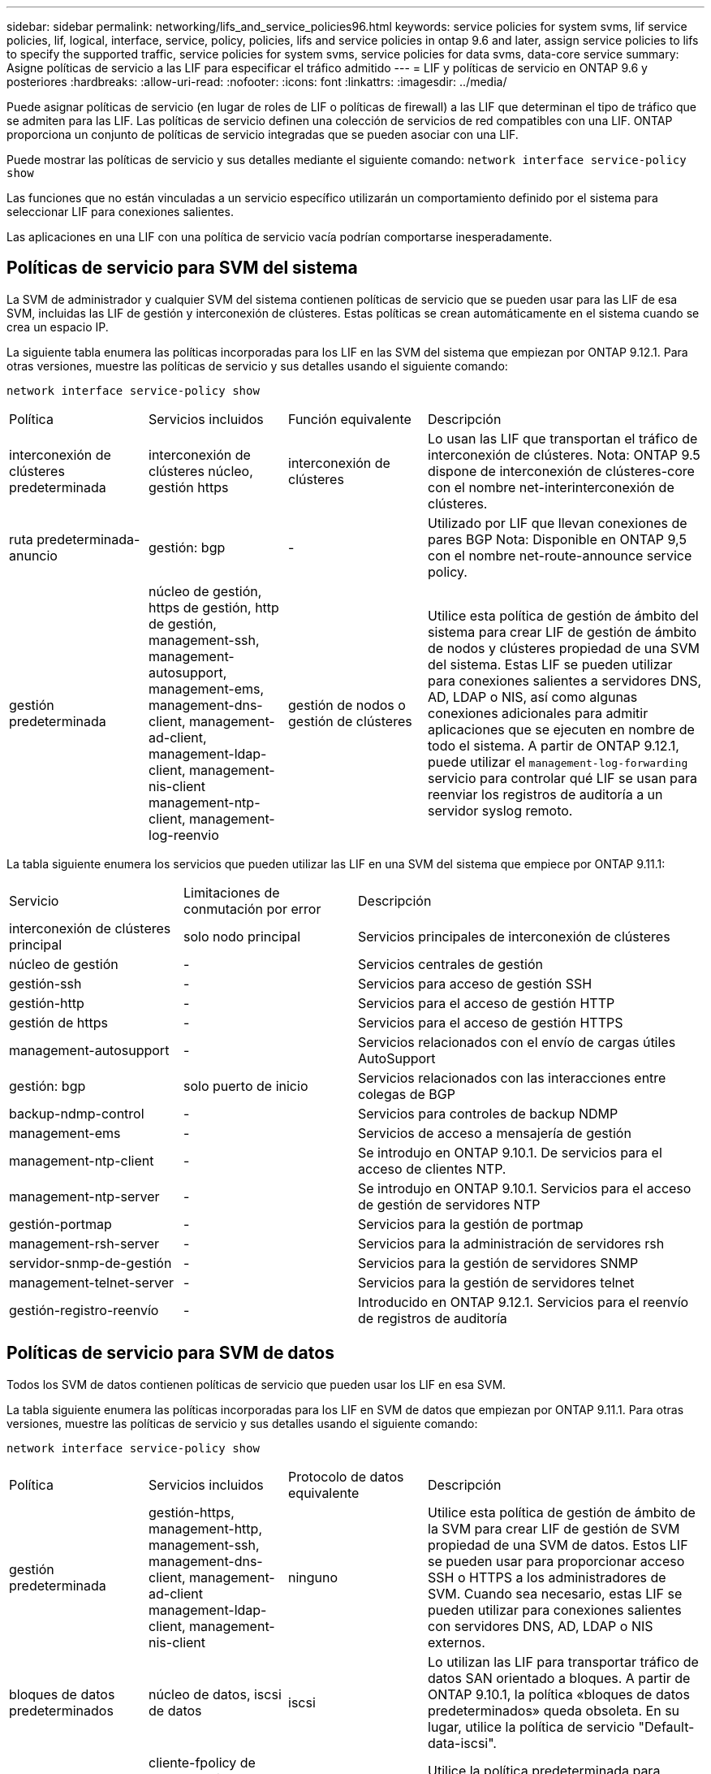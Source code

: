 ---
sidebar: sidebar 
permalink: networking/lifs_and_service_policies96.html 
keywords: service policies for system svms, lif service policies, lif, logical, interface, service, policy, policies, lifs and service policies in ontap 9.6 and later, assign service policies to lifs to specify the supported traffic, service policies for system svms, service policies for data svms, data-core service 
summary: Asigne políticas de servicio a las LIF para especificar el tráfico admitido 
---
= LIF y políticas de servicio en ONTAP 9.6 y posteriores
:hardbreaks:
:allow-uri-read: 
:nofooter: 
:icons: font
:linkattrs: 
:imagesdir: ../media/


[role="lead"]
Puede asignar políticas de servicio (en lugar de roles de LIF o políticas de firewall) a las LIF que determinan el tipo de tráfico que se admiten para las LIF. Las políticas de servicio definen una colección de servicios de red compatibles con una LIF. ONTAP proporciona un conjunto de políticas de servicio integradas que se pueden asociar con una LIF.

Puede mostrar las políticas de servicio y sus detalles mediante el siguiente comando:
`network interface service-policy show`

Las funciones que no están vinculadas a un servicio específico utilizarán un comportamiento definido por el sistema para seleccionar LIF para conexiones salientes.

Las aplicaciones en una LIF con una política de servicio vacía podrían comportarse inesperadamente.



== Políticas de servicio para SVM del sistema

La SVM de administrador y cualquier SVM del sistema contienen políticas de servicio que se pueden usar para las LIF de esa SVM, incluidas las LIF de gestión y interconexión de clústeres. Estas políticas se crean automáticamente en el sistema cuando se crea un espacio IP.

La siguiente tabla enumera las políticas incorporadas para los LIF en las SVM del sistema que empiezan por ONTAP 9.12.1. Para otras versiones, muestre las políticas de servicio y sus detalles usando el siguiente comando:

`network interface service-policy show`

[cols="20,20,20,40"]
|===


| Política | Servicios incluidos | Función equivalente | Descripción 


 a| 
interconexión de clústeres predeterminada
 a| 
interconexión de clústeres núcleo, gestión https
 a| 
interconexión de clústeres
 a| 
Lo usan las LIF que transportan el tráfico de interconexión de clústeres.
Nota: ONTAP 9.5 dispone de interconexión de clústeres-core con el nombre net-interinterconexión de clústeres.



 a| 
ruta predeterminada-anuncio
 a| 
gestión: bgp
 a| 
-
 a| 
Utilizado por LIF que llevan conexiones de pares BGP
Nota: Disponible en ONTAP 9,5 con el nombre net-route-announce service policy.



 a| 
gestión predeterminada
 a| 
núcleo de gestión, https de gestión, http de gestión, management-ssh, management-autosupport, management-ems, management-dns-client, management-ad-client, management-ldap-client, management-nis-client management-ntp-client, management-log-reenvio
 a| 
gestión de nodos o gestión de clústeres
 a| 
Utilice esta política de gestión de ámbito del sistema para crear LIF de gestión de ámbito de nodos y clústeres propiedad de una SVM del sistema. Estas LIF se pueden utilizar para conexiones salientes a servidores DNS, AD, LDAP o NIS, así como algunas conexiones adicionales para admitir aplicaciones que se ejecuten en nombre de todo el sistema. A partir de ONTAP 9.12.1, puede utilizar el `management-log-forwarding` servicio para controlar qué LIF se usan para reenviar los registros de auditoría a un servidor syslog remoto.

|===
La tabla siguiente enumera los servicios que pueden utilizar las LIF en una SVM del sistema que empiece por ONTAP 9.11.1:

[cols="25,25,50"]
|===


| Servicio | Limitaciones de conmutación por error | Descripción 


 a| 
interconexión de clústeres principal
 a| 
solo nodo principal
 a| 
Servicios principales de interconexión de clústeres



 a| 
núcleo de gestión
 a| 
-
 a| 
Servicios centrales de gestión



 a| 
gestión-ssh
 a| 
-
 a| 
Servicios para acceso de gestión SSH



 a| 
gestión-http
 a| 
-
 a| 
Servicios para el acceso de gestión HTTP



 a| 
gestión de https
 a| 
-
 a| 
Servicios para el acceso de gestión HTTPS



 a| 
management-autosupport
 a| 
-
 a| 
Servicios relacionados con el envío de cargas útiles AutoSupport



 a| 
gestión: bgp
 a| 
solo puerto de inicio
 a| 
Servicios relacionados con las interacciones entre colegas de BGP



 a| 
backup-ndmp-control
 a| 
-
 a| 
Servicios para controles de backup NDMP



 a| 
management-ems
 a| 
-
 a| 
Servicios de acceso a mensajería de gestión



 a| 
management-ntp-client
 a| 
-
 a| 
Se introdujo en ONTAP 9.10.1.
De servicios para el acceso de clientes NTP.



 a| 
management-ntp-server
 a| 
-
 a| 
Se introdujo en ONTAP 9.10.1.
Servicios para el acceso de gestión de servidores NTP



 a| 
gestión-portmap
 a| 
-
 a| 
Servicios para la gestión de portmap



 a| 
management-rsh-server
 a| 
-
 a| 
Servicios para la administración de servidores rsh



 a| 
servidor-snmp-de-gestión
 a| 
-
 a| 
Servicios para la gestión de servidores SNMP



 a| 
management-telnet-server
 a| 
-
 a| 
Servicios para la gestión de servidores telnet



 a| 
gestión-registro-reenvío
 a| 
-
 a| 
Introducido en ONTAP 9.12.1.
Servicios para el reenvío de registros de auditoría

|===


== Políticas de servicio para SVM de datos

Todos los SVM de datos contienen políticas de servicio que pueden usar los LIF en esa SVM.

La tabla siguiente enumera las políticas incorporadas para los LIF en SVM de datos que empiezan por ONTAP 9.11.1. Para otras versiones, muestre las políticas de servicio y sus detalles usando el siguiente comando:

`network interface service-policy show`

[cols="20,20,20,40"]
|===


| Política | Servicios incluidos | Protocolo de datos equivalente | Descripción 


 a| 
gestión predeterminada
 a| 
gestión-https, management-http, management-ssh, management-dns-client, management-ad-client management-ldap-client, management-nis-client
 a| 
ninguno
 a| 
Utilice esta política de gestión de ámbito de la SVM para crear LIF de gestión de SVM propiedad de una SVM de datos. Estos LIF se pueden usar para proporcionar acceso SSH o HTTPS a los administradores de SVM. Cuando sea necesario, estas LIF se pueden utilizar para conexiones salientes con servidores DNS, AD, LDAP o NIS externos.



 a| 
bloques de datos predeterminados
 a| 
núcleo de datos, iscsi de datos
 a| 
iscsi
 a| 
Lo utilizan las LIF para transportar tráfico de datos SAN orientado a bloques. A partir de ONTAP 9.10.1, la política «bloques de datos predeterminados» queda obsoleta. En su lugar, utilice la política de servicio "Default-data-iscsi".



 a| 
archivos de datos predeterminados
 a| 
cliente-fpolicy de datos, servidor dns de datos, flexcache de datos, cifs de datos, nfs de datos, management-dns-client, management-ad-client, management-ldap-client, management-nis-client
 a| 
nfs, cifs, fcache
 a| 
Utilice la política predeterminada para archivos de datos para crear LIF NAS que admitan protocolos de datos basados en archivos. A veces solo hay una LIF en la SVM, por lo tanto esta política permite utilizar la LIF para conexiones salientes con un servidor DNS, AD, LDAP o NIS externo. Puede quitar estos servicios a de esta política si prefiere que estas conexiones utilicen solo LIF de gestión.



 a| 
datos-iscsi predeterminados
 a| 
núcleo de datos, iscsi de datos
 a| 
iscsi
 a| 
Lo utilizan los LIF que transportan tráfico de datos iSCSI.



 a| 
default-data-nvme-tcp
 a| 
núcleo de datos, nvme-tcp de datos
 a| 
nvme-tcp
 a| 
Lo usan las LIF que transportan el tráfico de datos NVMe/TCP.

|===
La siguiente tabla enumera los servicios que se pueden usar en una SVM de datos junto con las restricciones que cada servicio impone a la política de conmutación por error de una LIF que empieza por ONTAP 9.11.1:

[cols="25,25,50"]
|===


| Servicio | Restricciones de conmutación por error | Descripción 


 a| 
gestión-ssh
 a| 
-
 a| 
Servicios para acceso de gestión SSH



 a| 
gestión-http
 a| 
-
 a| 
Introducido en ONTAP 9.10.1
Servicios para el acceso de gestión HTTP



 a| 
gestión de https
 a| 
-
 a| 
Servicios para el acceso de gestión HTTPS



 a| 
gestión-portmap
 a| 
-
 a| 
Servicios para el acceso de gestión de portmap



 a| 
servidor-snmp-de-gestión
 a| 
-
 a| 
Introducido en ONTAP 9.10.1
Servicios para el acceso de gestión de servidores SNMP



 a| 
núcleo de datos
 a| 
-
 a| 
Servicios de datos centrales



 a| 
nfs de datos
 a| 
-
 a| 
Servicio de datos NFS



 a| 
cifs de datos
 a| 
-
 a| 
Servicio de datos CIFS



 a| 
flexcache para datos
 a| 
-
 a| 
Servicio de datos FlexCache



 a| 
data iscsi
 a| 
Puerto inicial solo para AFF/FAS; solo partner sfo para ASA
 a| 
Servicio de datos iSCSI



 a| 
backup-ndmp-control
 a| 
-
 a| 
Introducido en ONTAP 9.10.1
Backup NDMP controla el servicio de datos



 a| 
servidor dns de datos
 a| 
-
 a| 
Introducido en ONTAP 9.10.1
Servicio de datos del servidor DNS



 a| 
cliente-fpolicy-data
 a| 
-
 a| 
Servicio de datos de políticas de selección de archivos



 a| 
data-nvme-tcp
 a| 
solo puerto de inicio
 a| 
Introducido en ONTAP 9.10.1
Servicio de datos TCP de NVMe



 a| 
servidor de datos s3
 a| 
-
 a| 
Servicio de datos del servidor simple Storage Service (S3)

|===
Debe tener en cuenta cómo se asignan las políticas de servicio a las LIF en las SVM de datos:

* Si se crea una SVM de datos con una lista de servicios de datos, las políticas de servicio "default-data-files" y "default-data-Blocks" incorporadas en esa SVM se crean con los servicios especificados.
* Si se crea una SVM de datos sin especificar una lista de servicios de datos, las políticas de servicio "default-data-files" y "default-data-Blocks" incorporadas en esa SVM se crean utilizando una lista predeterminada de servicios de datos.
+
La lista de servicios de datos predeterminada incluye los servicios iSCSI, NFS, NVMe, SMB y FlexCache.

* Cuando se crea una LIF con una lista de protocolos de datos, se asigna a la LIF una política de servicio equivalente a los protocolos de datos especificados.
* Si no existe una política de servicio equivalente, se crea una política de servicio personalizada.
* Cuando se crea una LIF sin una política de servicio o lista de protocolos de datos, la política de servicio de archivos de datos predeterminados se asigna a la LIF de forma predeterminada.




== Servicio básico de datos

El servicio de núcleo de datos permite a los componentes que previamente usaban los LIF con el rol de datos para trabajar como se esperaba en los clústeres que se habían actualizado para gestionar LIF mediante políticas de servicio en lugar de roles de LIF (que quedaron obsoletos en ONTAP 9.6).

La especificación del núcleo de datos como servicio no abre ningún puerto en el firewall, pero el servicio debe incluirse en cualquier política de servicio de una SVM de datos. Por ejemplo, la política de servicio archivos de datos predeterminados contiene los siguientes servicios de forma predeterminada:

* núcleo de datos
* nfs de datos
* cifs de datos
* flexcache para datos


El servicio de núcleo de datos se debería incluir en la política para garantizar que todas las aplicaciones que utilizan el LIF funcionan como se espera, pero los otros tres servicios se pueden eliminar, si se desea.



== Servicio LIF en el cliente

A partir de ONTAP 9.10.1, ONTAP proporciona servicios LIF en el cliente para varias aplicaciones. Estos servicios proporcionan control sobre qué LIF se utilizan para conexiones salientes en nombre de cada aplicación.

Los siguientes servicios nuevos dan a los administradores control sobre los LIF que se usan como direcciones de origen para ciertas aplicaciones.

[cols="25,25,50"]
|===


| Servicio | Restricciones de SVM | Descripción 


 a| 
cliente ad-administración
 a| 
-
 a| 
A partir de ONTAP 9.11.1, ONTAP proporciona servicio de cliente de Active Directory para conexiones salientes con un servidor AD externo.



| management-dns-client  a| 
-
 a| 
A partir de ONTAP 9.11.1, ONTAP proporciona servicio de cliente DNS para conexiones salientes a un servidor DNS externo.



| management-ldap-client  a| 
-
 a| 
A partir de ONTAP 9.11.1, ONTAP proporciona servicio de cliente LDAP para conexiones salientes a un servidor LDAP externo.



| management-nis-client  a| 
-
 a| 
A partir de ONTAP 9.11.1, ONTAP proporciona servicio de cliente NIS para conexiones salientes a un servidor NIS externo.



 a| 
management-ntp-client
 a| 
solo sistemas
 a| 
A partir de ONTAP 9.10.1, ONTAP proporciona servicio de cliente NTP para conexiones salientes con un servidor NTP externo.



 a| 
cliente-fpolicy-data
 a| 
solo datos
 a| 
A partir de ONTAP 9.8, ONTAP proporciona un servicio de cliente para conexiones de FPolicy de salida.

|===
Cada uno de los nuevos servicios se incluye automáticamente en algunas de las políticas de servicio integradas, pero los administradores pueden eliminarlos de las directivas integradas o agregarlos a políticas personalizadas para controlar qué LIF se utilizan para las conexiones salientes en nombre de cada aplicación.
